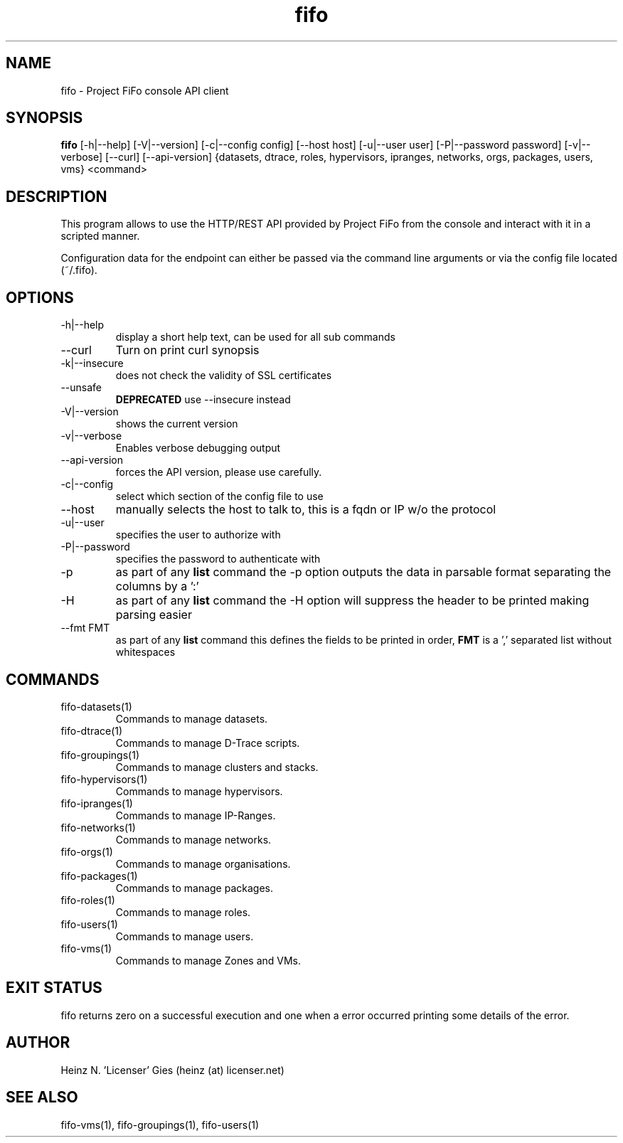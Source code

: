 .TH fifo 1  "Jan 1, 2014" "version 0.2.7" "USER COMMANDS"
.SH NAME
fifo \- Project FiFo console API client
.SH SYNOPSIS
.B fifo
[\-h|\-\-help] [\-V|\-\-version] [\-c|\-\-config config] [\-\-host host]
[\-u|\-\-user user] [\-P|\-\-password password] [\-v|\-\-verbose] [\-\-curl]
[\-\-api-version] {datasets, dtrace, roles, hypervisors, ipranges, networks,
orgs, packages, users, vms} <command>
.SH DESCRIPTION
This program allows to use the HTTP/REST API provided by Project FiFo from
the console and interact with it in a scripted manner.
.PP
Configuration data for the endpoint can either be passed via the command line
arguments or via the config file located (~/.fifo).
.SH OPTIONS
.TP
\-h|\-\-help
display a short help text, can be used for all sub commands
.TP
\-\-curl
Turn on print curl synopsis
.TP
\-k|\-\-insecure
does not check the validity of SSL certificates
.TP
\-\-unsafe
.B DEPRECATED
use \-\-insecure instead
.TP
\-V|\-\-version
shows the current version
.TP
\-v|\-\-verbose
Enables verbose debugging output
.TP
\-\-api-version
forces the API version, please use carefully.
.TP
\-c|\-\-config
select which section of the config file to use
.TP
\-\-host
manually selects the host to talk to, this is a fqdn or IP w/o the protocol
.TP
\-u|\-\-user
specifies the user to authorize with
.TP
\-P|\-\-password
specifies the password to authenticate with
.TP
\-p
as part of any
.B list
command the \-p option outputs the data in parsable format separating
the columns by a ':'
.TP
\-H
as part of any
.B list
command the \-H option will suppress the header to be printed making
parsing easier
.TP
\-\-fmt FMT
as part of any
.B list
command this defines the fields to be printed in order,
.B FMT
is a ',' separated list without whitespaces
.SH COMMANDS
.TP
fifo-datasets(1)
Commands to manage datasets.
.TP
fifo-dtrace(1)
Commands to manage D-Trace scripts.
.TP
fifo-groupings(1)
Commands to manage clusters and stacks.
.TP
fifo-hypervisors(1)
Commands to manage hypervisors.
.TP
fifo-ipranges(1)
Commands to manage IP-Ranges.
.TP
fifo-networks(1)
Commands to manage networks.
.TP
fifo-orgs(1)
Commands to manage organisations.
.TP
fifo-packages(1)
Commands to manage packages.
.TP
fifo-roles(1)
Commands to manage roles.
.TP
fifo-users(1)
Commands to manage users.
.TP
fifo-vms(1)
Commands to manage Zones and VMs.
.SH EXIT STATUS
fifo returns zero on a successful execution and one when a error
occurred printing some details of the error.
.SH AUTHOR
Heinz N. 'Licenser' Gies (heinz (at) licenser.net)
.SH SEE ALSO
fifo-vms(1), fifo-groupings(1), fifo-users(1)
